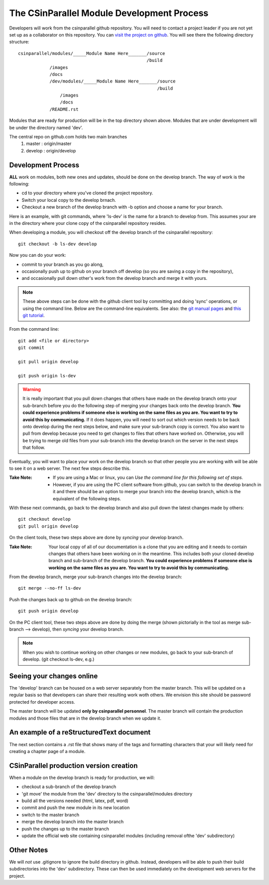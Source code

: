 
=================================================
The CSinParallel Module Development Process
=================================================


Developers will work from the csinparallel github repository.  You will need to
contact a project leader if you are not yet set up as a collaborator on this repository.
You can `visit the project on github <https://github.com/libbyshoop/csinparallel>`_.
You will see there the following directory structure:

::

	csinparallel/modules/_____Module Name Here_______/source
	                                                 /build
	            /images
	            /docs
	            /dev/modules/_____Module Name Here_______/source
	                                                     /build
	                /images
	                /docs
	            /README.rst

Modules that are ready for production will be in the top directory shown above.
Modules that are under development will be under the directory named 'dev'.


The central repo on github.com holds two main branches
	1. master :	origin/master
	2. develop :	origin/develop

Development Process
===================

**ALL** work on modules, both new ones and updates, should be done on the develop branch.
The way of work is the following:

- cd to your directory where you've cloned the project repository.
- Switch your local copy to the develop brnach.
- Checkout a new branch of the develop branch with -b option and choose a name for your branch.

Here is an example, with git commands, where 'ls-dev' is the name for a branch to develop from. This assumes your are in the directory where your clone copy 
of the csinparallel repository resides.

When developing a module, you will checkout off the develop branch
of the csinparallel repository:
::

    git checkout -b ls-dev develop

Now you can do your work:

- commit to your branch as you go along, 
- occasionally push up to github on your branch off develop (so you are saving a copy in the repository),
- and occasionally pull down other's work from the develop branch and merge it with yours.


.. note:: 
	These above steps can be done with the github client tool by committing and doing 'sync' operations, or using the command line.  Below are the command-line equivalents. See also: the `git manual pages <http://git-htmldocs.googlecode.com/git/git.html>`_ and `this git tutorial <http://www.atlassian.com/git/tutorial>`_.

From the command line:
::

	git add <file or directory>
	git commit 

	git pull origin develop

	git push origin ls-dev



.. warning:: It is really important that you pull down changes that others have made on the develop branch onto your sub-branch before you do the following step of merging your changes back onto the develop branch. **You could experience problems if someone else is working on the same files as you are.  You want to try to avoid this by communicating.** If it does happen, you will need to sort out which version needs to be back onto develop during the next steps below, and make sure your sub-branch copy is correct.  You also want to pull from develop because you need to get changes to files that others have worked on. Otherwise, you will be trying to merge old files from your sub-branch into the develop branch on the server in the next steps that follow.


Eventually, you will want to place your work on the develop branch so that
other people you are working with will be able to see it on a web server. The next few steps describe this. 

:Take Note:

	- If you are using a Mac or linux, you can *Use the command line for this following set of steps.*  

	- However, if you are using the PC client software from github, you can switch to the develop branch in it and there should be an option to merge your branch into the develop branch, which is the equivalent of the following steps.

With these next commands, go back to the develop branch and also pull down the latest changes made by others:
::

	git checkout develop
	git pull origin develop

On the client tools, these two steps above are done by *syncing* your develop branch.

:Take Note:

	Your local copy of all of our documentation is a clone that you are editing and it needs to contain changes that others have been working on in the meantime.  This includes both your cloned develop branch and sub-branch of the develop branch. **You could experience problems if someone else is working on the same files as you are.  You want to try to avoid this by communicating.**  

From the develop branch, merge your sub-branch changes into the develop branch:
::

	git merge --no-ff ls-dev
	
Push the changes back up to github on the develop branch:
::

	git push origin develop

On the PC client tool, these two steps above are done by doing the merge (shown pictorially in the tool as merge sub-branch --> develop), then *syncing* your develop branch.

.. note:: When you wish to continue working on other changes or new modules, go back to your sub-branch of develop. (git checkout ls-dev, e.g.)


Seeing your changes online
==========================

The 'develop' branch can be housed on a web server separately from
the master branch.  This will be updated on a regular basis so that
developers can share their resulting work woth others.  We envision this
site should be password protected for developer access.

The master branch will be updated **only by csinparallel personnel**.
The master branch will contain the production modules
and those files that are in the develop branch when we update it.

An example of a reStructuredText document
==========================================

The next section contains a .rst file that shows many of the tags and formatting characters that your will likely need for creating a chapter page of a module.



CSinParallel production version creation
========================================

When a module on the develop branch is ready for production, we will:

- checkout a sub-branch of the develop branch
- 'git move' the module from the 'dev' directory to the csinparallel/modules directory
- build all the versions needed (html, latex, pdf, word)
- commit and push the new module in its new location
- switch to the master branch
- merge the develop branch into the master branch
- push the changes up to the master branch
- update the official web site containing csinparallel modules (including removal ofthe 'dev' subdirectory)

Other Notes
===========

We will *not* use .gitignore to ignore the build directory in github.  
Instead, developers will be able to push their build subdirectories
into the 'dev' subdirectory.  These can then be used immediately on the 
development web servers for the project.





